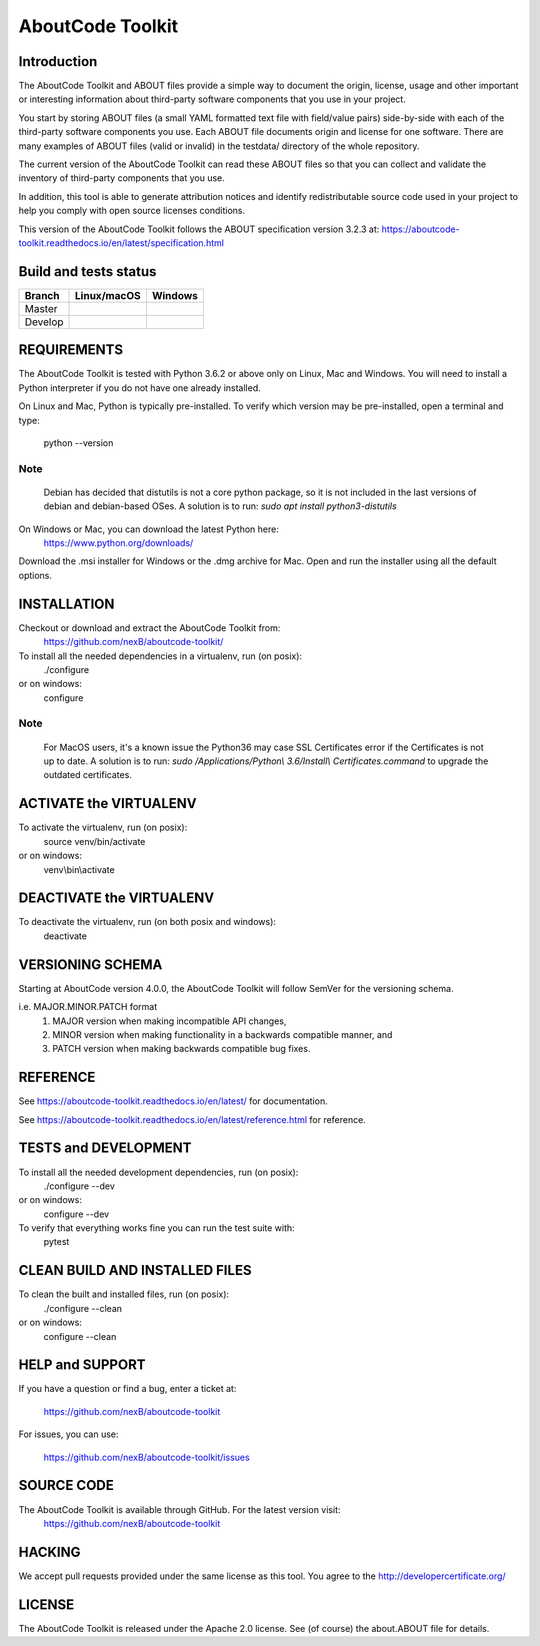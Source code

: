 AboutCode Toolkit
=================

Introduction
------------
The AboutCode Toolkit and ABOUT files provide a simple way to document the
origin, license, usage and other important or interesting information about
third-party software components that you use in your project.

You start by storing ABOUT files (a small YAML formatted text file with field/value pairs)
side-by-side with each of the third-party software components you use.
Each ABOUT file documents origin and license for one software.
There are many examples of ABOUT files (valid or invalid) in the testdata/
directory of the whole repository.

The current version of the AboutCode Toolkit can read these ABOUT files so that you
can collect and validate the inventory of third-party components that you use.

In addition, this tool is able to generate attribution notices and
identify redistributable source code used in your project to help you comply
with open source licenses conditions.

This version of the AboutCode Toolkit follows the ABOUT specification version 3.2.3 at:
https://aboutcode-toolkit.readthedocs.io/en/latest/specification.html


Build and tests status
----------------------

+-------+-----------------+--------------+
|Branch | **Linux/macOS** | **Windows**  |
+=======+=================+==============+
|Master | |master-posix|  | |master-win| |
+-------+-----------------+--------------+
|Develop| |devel-posix|   | |devel-win|  |
+-------+-----------------+--------------+


REQUIREMENTS
------------
The AboutCode Toolkit is tested with Python 3.6.2 or above only on Linux, Mac and Windows.
You will need to install a Python interpreter if you do not have one already
installed.

On Linux and Mac, Python is typically pre-installed. To verify which
version may be pre-installed, open a terminal and type:

    python --version

Note
~~~~
    Debian has decided that distutils is not a core python package, so it is not included in the last versions of debian and debian-based OSes.
    A solution is to run: `sudo apt install python3-distutils`

On Windows or Mac, you can download the latest Python here:
    https://www.python.org/downloads/

Download the .msi installer for Windows or the .dmg archive for Mac.
Open and run the installer using all the default options.

INSTALLATION
------------
Checkout or download and extract the AboutCode Toolkit from:
    https://github.com/nexB/aboutcode-toolkit/

To install all the needed dependencies in a virtualenv, run (on posix):
    ./configure
or on windows:
    configure

Note
~~~~
   For MacOS users, it's a known issue the Python36 may case SSL Certificates error if the Certificates is not up to date.
   A solution is to run: `sudo /Applications/Python\\ 3.6/Install\\ Certificates.command` to upgrade the outdated certificates.

ACTIVATE the VIRTUALENV
-----------------------
To activate the virtualenv, run (on posix):
    source venv/bin/activate
or on windows:
    venv\\bin\\activate


DEACTIVATE the VIRTUALENV
-------------------------
To deactivate the virtualenv, run (on both posix and windows):
    deactivate


VERSIONING SCHEMA
-----------------
Starting at AboutCode version 4.0.0, the AboutCode Toolkit will follow SemVer for the versioning schema.

i.e. MAJOR.MINOR.PATCH format
    1. MAJOR version when making incompatible API changes,
    2. MINOR version when making functionality in a backwards compatible manner, and
    3. PATCH version when making backwards compatible bug fixes.


REFERENCE
---------
See https://aboutcode-toolkit.readthedocs.io/en/latest/ for documentation.

See https://aboutcode-toolkit.readthedocs.io/en/latest/reference.html for reference.

TESTS and DEVELOPMENT
---------------------
To install all the needed development dependencies, run (on posix):
    ./configure --dev
or on windows:
    configure --dev

To verify that everything works fine you can run the test suite with:
    pytest


CLEAN BUILD AND INSTALLED FILES
-------------------------------
To clean the built and installed files, run (on posix):
    ./configure --clean
or on windows:
    configure --clean


HELP and SUPPORT
----------------
If you have a question or find a bug, enter a ticket at:

    https://github.com/nexB/aboutcode-toolkit

For issues, you can use:

    https://github.com/nexB/aboutcode-toolkit/issues


SOURCE CODE
-----------
The AboutCode Toolkit is available through GitHub. For the latest version visit:
    https://github.com/nexB/aboutcode-toolkit


HACKING
-------
We accept pull requests provided under the same license as this tool.
You agree to the http://developercertificate.org/


LICENSE
-------
The AboutCode Toolkit is released under the Apache 2.0 license.
See (of course) the about.ABOUT file for details.


.. |master-posix| image:: https://api.travis-ci.org/nexB/aboutcode-toolkit.png?branch=master
    :target: https://travis-ci.org/nexB/aboutcode-toolkit
    :alt: Linux Master branch tests status
.. |devel-posix| image:: https://api.travis-ci.org/nexB/aboutcode-toolkit.png?branch=develop
    :target: https://travis-ci.org/nexB/aboutcode-toolkit
    :alt: Linux Develop branch tests status

.. |master-win| image:: https://ci.appveyor.com/api/projects/status/uwj2gh8i9ga1mqwn/branch/master?png=true
    :target: https://ci.appveyor.com/project/nexB/aboutcode-toolkit
    :alt: Windows Master branch tests status
.. |devel-win| image:: https://ci.appveyor.com/api/projects/status/uwj2gh8i9ga1mqwn/branch/develop?png=true
    :target: https://ci.appveyor.com/project/nexB/aboutcode-toolkit
    :alt: Windows Develop branch tests status
